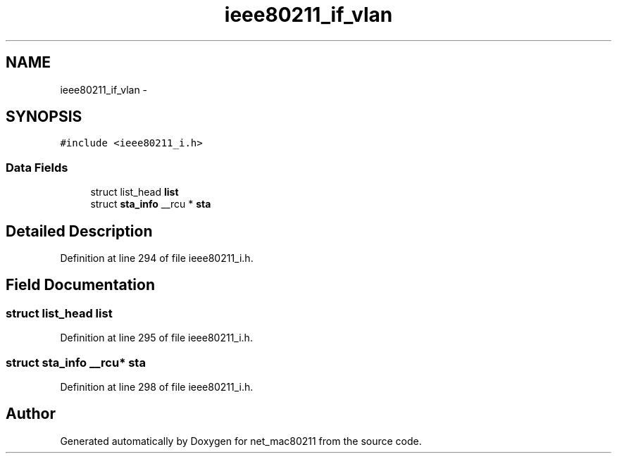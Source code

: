 .TH "ieee80211_if_vlan" 3 "Sun Jun 1 2014" "Version 1.0" "net_mac80211" \" -*- nroff -*-
.ad l
.nh
.SH NAME
ieee80211_if_vlan \- 
.SH SYNOPSIS
.br
.PP
.PP
\fC#include <ieee80211_i\&.h>\fP
.SS "Data Fields"

.in +1c
.ti -1c
.RI "struct list_head \fBlist\fP"
.br
.ti -1c
.RI "struct \fBsta_info\fP __rcu * \fBsta\fP"
.br
.in -1c
.SH "Detailed Description"
.PP 
Definition at line 294 of file ieee80211_i\&.h\&.
.SH "Field Documentation"
.PP 
.SS "struct list_head list"

.PP
Definition at line 295 of file ieee80211_i\&.h\&.
.SS "struct \fBsta_info\fP __rcu* sta"

.PP
Definition at line 298 of file ieee80211_i\&.h\&.

.SH "Author"
.PP 
Generated automatically by Doxygen for net_mac80211 from the source code\&.
